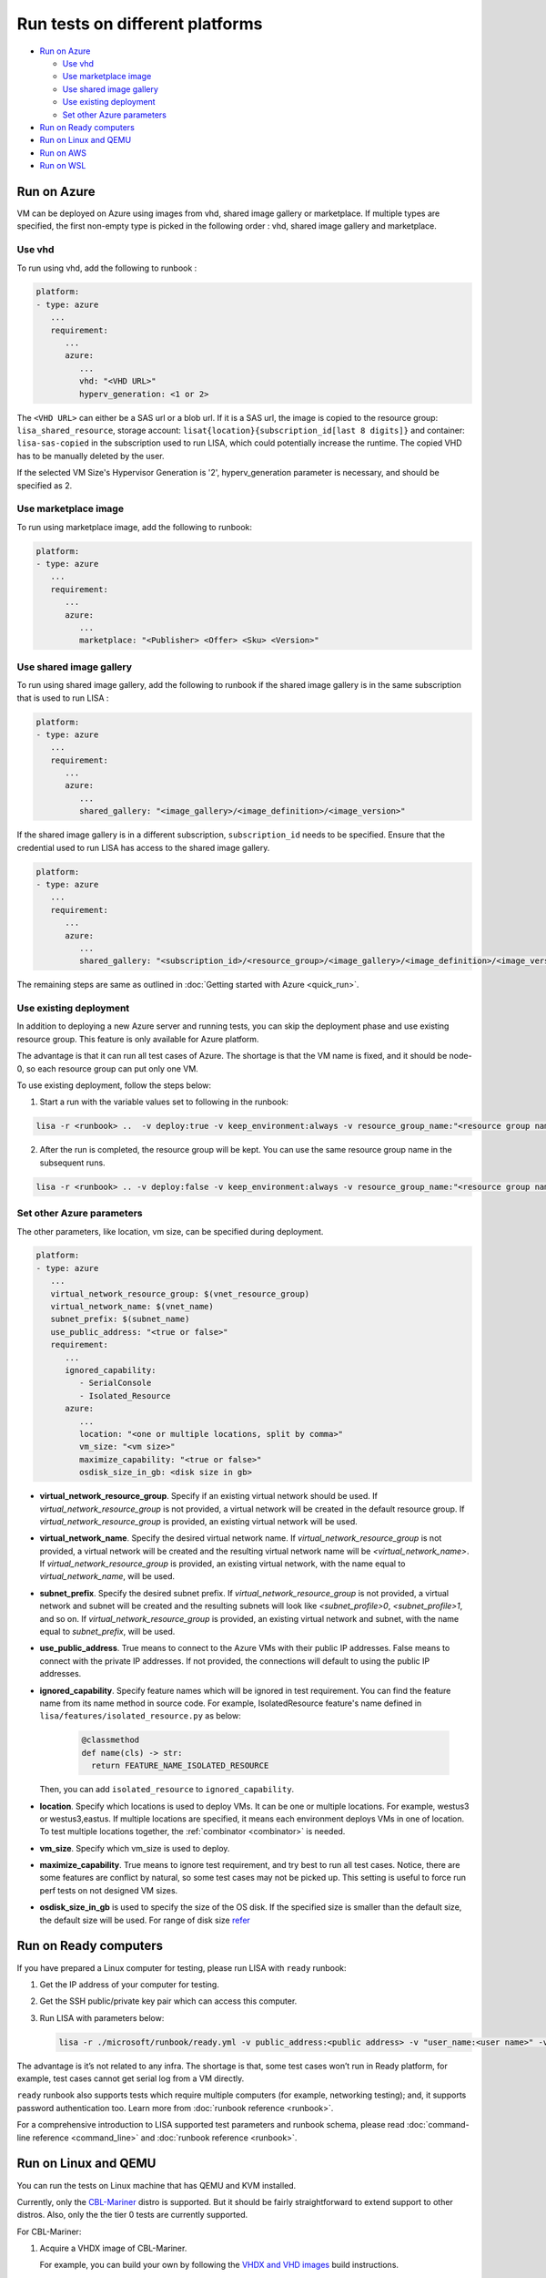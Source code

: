 Run tests on different platforms
================================

-  `Run on Azure <#run-on-azure>`__

   *  `Use vhd <#use-vhd>`__
   *  `Use marketplace image <#use-marketplace-image>`__
   *  `Use shared image gallery <#use-shared-image-gallery>`__
   *  `Use existing deployment <#use-existing-deployment>`__
   *  `Set other Azure parameters <#set-other-azure-parameters>`__

-  `Run on Ready computers <#run-on-ready-computers>`__

-  `Run on Linux and QEMU <#run-on-linux-and-qemu>`__

-  `Run on AWS <#run-on-aws>`__

-  `Run on WSL <#run-on-wsl>`__

Run on Azure
------------

VM can be deployed on Azure using images from vhd, shared image
gallery or marketplace. If multiple types are specified, the first
non-empty type is picked in the following order :
vhd, shared image gallery and marketplace.

Use vhd
^^^^^^^

To run using vhd, add the following to runbook :

.. code:: yaml

   platform:
   - type: azure
      ...
      requirement:
         ...
         azure:
            ...
            vhd: "<VHD URL>"
            hyperv_generation: <1 or 2>

The ``<VHD URL>`` can either be a SAS url or a blob url. If it is a SAS url, the image is copied to the resource group: ``lisa_shared_resource``, storage
account: ``lisat{location}{subscription_id[last 8 digits]}`` and container:
``lisa-sas-copied`` in the subscription used to run LISA, which could potentially
increase the runtime. The copied VHD has to be manually deleted by the user.

If the selected VM Size's Hypervisor Generation is '2', hyperv_generation
parameter is necessary, and should be specified as 2.

Use marketplace image
^^^^^^^^^^^^^^^^^^^^^

To run using marketplace image, add the following to runbook:

.. code:: yaml

   platform:
   - type: azure
      ...
      requirement:
         ...
         azure:
            ...
            marketplace: "<Publisher> <Offer> <Sku> <Version>"

Use shared image gallery
^^^^^^^^^^^^^^^^^^^^^^^^

To run using shared image gallery, add the following to runbook if the shared
image gallery is in the same subscription that is used to run LISA :

.. code:: yaml

   platform:
   - type: azure
      ...
      requirement:
         ...
         azure:
            ...
            shared_gallery: "<image_gallery>/<image_definition>/<image_version>"

If the shared image gallery is in a different subscription, ``subscription_id``
needs to be specified. Ensure that the credential used to run LISA has access to
the shared image gallery.

.. code:: yaml

   platform:
   - type: azure
      ...
      requirement:
         ...
         azure:
            ...
            shared_gallery: "<subscription_id>/<resource_group>/<image_gallery>/<image_definition>/<image_version>"

The remaining steps are same as outlined in
:doc:`Getting started with Azure <quick_run>`.

Use existing deployment
^^^^^^^^^^^^^^^^^^^^^^^

In addition to deploying a new Azure server and running tests, you can
skip the deployment phase and use existing resource group. This feature
is only available for Azure platform.

The advantage is that it can run all test cases of Azure. The shortage
is that the VM name is fixed, and it should be node-0, so each resource
group can put only one VM.

To use existing deployment, follow the steps below:

1. Start a run with the variable values set to following in the runbook:

.. code:: bash

   lisa -r <runbook> ..  -v deploy:true -v keep_environment:always -v resource_group_name:"<resource group name>"

2. After the run is completed, the resource group will be kept. You can
   use the same resource group name in the subsequent runs.

.. code:: bash

   lisa -r <runbook> .. -v deploy:false -v keep_environment:always -v resource_group_name:"<resource group name>

Set other Azure parameters
^^^^^^^^^^^^^^^^^^^^^^^^^^

The other parameters, like location, vm size, can be specified during
deployment.

.. code:: yaml

   platform:
   - type: azure
      ...
      virtual_network_resource_group: $(vnet_resource_group)
      virtual_network_name: $(vnet_name)
      subnet_prefix: $(subnet_name)
      use_public_address: "<true or false>"
      requirement:
         ...
         ignored_capability:
            - SerialConsole
            - Isolated_Resource
         azure:
            ...
            location: "<one or multiple locations, split by comma>"
            vm_size: "<vm size>"
            maximize_capability: "<true or false>"
            osdisk_size_in_gb: <disk size in gb>

* **virtual_network_resource_group**. Specify if an existing virtual network
  should be used. If `virtual_network_resource_group` is not provided, a virtual
  network will be created in the default resource group. If
  `virtual_network_resource_group` is provided, an existing virtual network will
  be used.
* **virtual_network_name**. Specify the desired virtual network name.  If 
  `virtual_network_resource_group` is not provided, a virtual network will be
  created and the resulting virtual network name will be
  `<virtual_network_name>`.  If `virtual_network_resource_group` is provided,
  an existing virtual network, with the name equal to `virtual_network_name`,
  will be used.
* **subnet_prefix**. Specify the desired subnet prefix.  If 
  `virtual_network_resource_group` is not provided, a virtual network and
  subnet will be created and the resulting subnets will look like 
  `<subnet_profile>0`, `<subnet_profile>1`, and so on.  If 
  `virtual_network_resource_group` is provided, an existing virtual network and
  subnet, with the name equal to `subnet_prefix`, will be used.
* **use_public_address**. True means to connect to the Azure VMs with their 
  public IP addresses.  False means to connect with the private IP addresses.
  If not provided, the connections will default to using the public IP
  addresses.
* **ignored_capability**. Specify feature names which will be ignored in 
  test requirement. You can find the feature name from its name method in source code.
  For example, IsolatedResource feature's name defined in ``lisa/features/isolated_resource.py`` as below:

   .. code:: python

             @classmethod
             def name(cls) -> str:
               return FEATURE_NAME_ISOLATED_RESOURCE

  Then, you can add ``isolated_resource`` to ``ignored_capability``.
* **location**. Specify which locations is used to deploy VMs. It can be one or
  multiple locations. For example, westus3 or westus3,eastus. If multiple
  locations are specified, it means each environment deploys VMs in one of
  location. To test multiple locations together, the :ref:`combinator
  <combinator>` is needed.
* **vm_size**. Specify which vm_size is used to deploy.
* **maximize_capability**. True means to ignore test requirement, and try best to
  run all test cases. Notice, there are some features are conflict by natural,
  so some test cases may not be picked up. This setting is useful to force run
  perf tests on not designed VM sizes.
* **osdisk_size_in_gb** is used to specify the size of the OS disk. If the specified
  size is smaller than the default size, the default size will be used.
  For range of disk size `refer <https://learn.microsoft.com/en-us/azure/virtual-machines/linux/expand-disks?tabs=ubuntu>`__

Run on Ready computers
----------------------

If you have prepared a Linux computer for testing, please run LISA with
``ready`` runbook:

1. Get the IP address of your computer for testing.

2. Get the SSH public/private key pair which can access this computer.

3. Run LISA with parameters below:

   .. code:: bash

      lisa -r ./microsoft/runbook/ready.yml -v public_address:<public address> -v "user_name:<user name>" -v "admin_private_key_file:<private key file>"

The advantage is it’s not related to any infra. The shortage is that,
some test cases won’t run in Ready platform, for example, test cases
cannot get serial log from a VM directly.

``ready`` runbook also supports tests which require multiple computers (for
example, networking testing); and, it supports password authentication too.
Learn more from :doc:`runbook reference <runbook>`.

For a comprehensive introduction to LISA supported test parameters and runbook
schema, please read :doc:`command-line reference <command_line>` and
:doc:`runbook reference <runbook>`.

Run on Linux and QEMU
---------------------

You can run the tests on Linux machine that has QEMU and KVM installed.

Currently, only the `CBL-Mariner <https://github.com/microsoft/CBL-Mariner>`_ distro
is supported. But it should be fairly straightforward to extend support to other
distros. Also, only the the tier 0 tests are currently supported.

For CBL-Mariner:

1. Acquire a VHDX image of CBL-Mariner.

   For example, you can build your own by following the
   `VHDX and VHD images <https://github.com/microsoft/CBL-Mariner/blob/main/toolkit/docs/quick_start/quickstart.md#vhdx-and-vhd-images>`_
   build instructions.

2. Convert image from VHDX to qcow2:

   .. code:: bash

      qemu-img convert -f vhdx -O qcow2 "<vhdx file>" "<qcow2 file>"

3. Run LISA with the parameters below:

   .. code:: bash

      ./lisa.sh  -r ./microsoft/runbook/qemu/CBL-Mariner.yml -v "admin_private_key_file:<private key file>" -v "qcow2:<qcow2 file>"

Run on AWS
------------

Linux VM can be deployed on AWS using Amazon Machine Image (AMI) that provides
the information required to launch an instance. At current all AWS resources will
be deployed to the same configured region.

1. Configure the credentials for AWS.
   The credentials could be configured in multiple ways. Please create access keys
   for an AWS Identity and Access Management(IAM) user by following the
   `cli configuration quick start <https://docs.aws.amazon.com/cli/latest/userguide/cli-configure-quickstart.html>`_.
   If you have the AWS CLI, then you can run "aws configure" to set up the credentials.

   Or you could add the following configurations to aws runbook:

   .. code:: yaml

      platform:
      - type: aws
         ...
         aws:
            aws_access_key_id: $(aws_access_key_id)
            aws_secret_access_key: $(aws_secret_access_key)
            aws_default_region: $(location)
         requirement:
            ...
            aws:
               ...
               marketplace: "<ami_image_id>"

2. Run LISA with the parameters below:

   .. code:: bash

      ./lisa.sh  -r ./microsoft/runbook/aws.yml -v "admin_username:<username>" -v "admin_private_key_file:<private key file>"

   Update the default user name for the AMI you use to launch the instance.
   For an Ubuntu AMI, the user name is ubuntu. Please refer to the
   `general prerequisites for connecting to the instance <https://docs.aws.amazon.com/AWSEC2/latest/UserGuide/connection-prereqs.html>`_.

Run on WSL
------------

WSL is supported cross all platforms by the guest layer in a node. So, it can be
run with Local, Ready, Azure, AWS, BareMetal, etc. It supports below
functionalities:

* Provisioning WSL from a clean environment, or reuse existing WSL environment.
* Replace the default kernel.
* Install distro by names.
* Support kernel format as tar.xz, unzipped kernel, or a folder which contains a
  file starting with "vmlinux-".

The WSL configurations is under platform section as below.

.. code:: yaml

   platform:
   - type: ready
      guest_enabled: true # Default is false. Make sure set it to true to enable WSL.
      guests:
      - type: wsl
        reinstall: false # Default is false. Set to true to reinstall WSL every time.
        distro: # distro name in Windows store. Default is Ubuntu.
        kernel: # path to replaced kernel
        debug_console: # true or false. Default is false. Set it to true to pop up console for debugging.

If it needs to copy kernel to the Windows host, you can use the
file_uploader transformer to upload the kernel during the "environment_connected"
phase.

.. code:: yaml

   transformer:
   - type: file_uploader
     phase: environment_connected
     source: D:\temp
     destination: \temp
     files:
       - linux-5.15.123.1-microsoft-standard-WSL2.tar.xz
